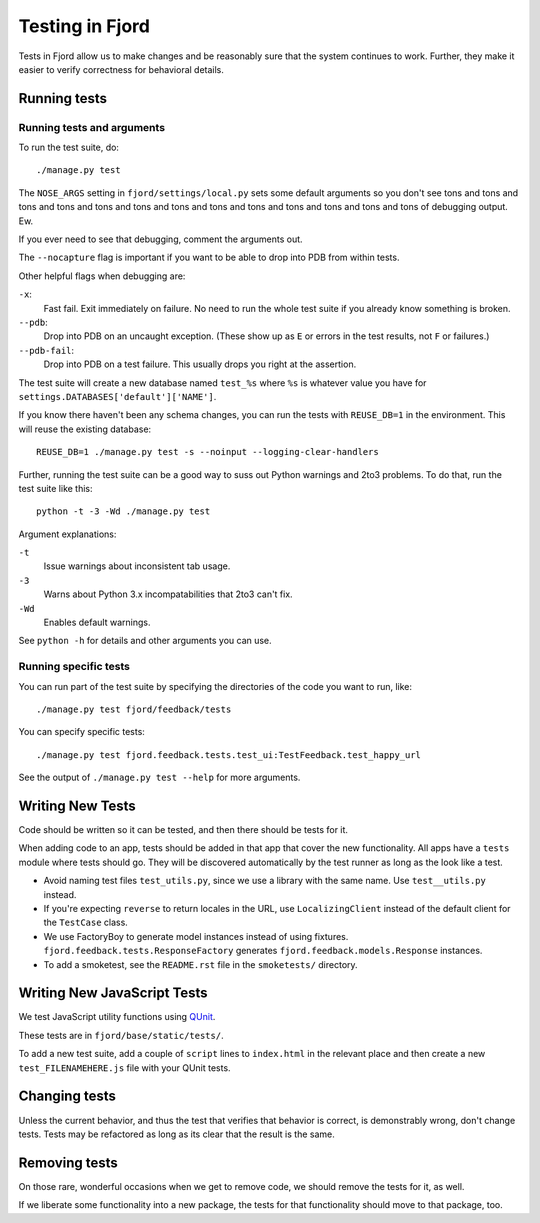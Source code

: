 .. _tests-chapter:

================
Testing in Fjord
================

Tests in Fjord allow us to make changes and be reasonably sure that
the system continues to work. Further, they make it easier to verify
correctness for behavioral details.


Running tests
=============

Running tests and arguments
---------------------------

To run the test suite, do::

    ./manage.py test


The ``NOSE_ARGS`` setting in ``fjord/settings/local.py`` sets some
default arguments so you don't see tons and tons and tons and tons and
tons and tons and tons and tons and tons and tons and tons and tons
and tons of debugging output. Ew.

If you ever need to see that debugging, comment the arguments out.

The ``--nocapture`` flag is important if you want to be able to drop into PDB
from within tests.

Other helpful flags when debugging are:

``-x``:
  Fast fail. Exit immediately on failure. No need to run the whole
  test suite if you already know something is broken.

``--pdb``:
  Drop into PDB on an uncaught exception. (These show up as ``E`` or
  errors in the test results, not ``F`` or failures.)

``--pdb-fail``:
  Drop into PDB on a test failure. This usually drops you right at the
  assertion.


The test suite will create a new database named ``test_%s`` where
``%s`` is whatever value you have for
``settings.DATABASES['default']['NAME']``.

If you know there haven't been any schema changes, you can run the
tests with ``REUSE_DB=1`` in the environment. This will reuse the existing
database::

    REUSE_DB=1 ./manage.py test -s --noinput --logging-clear-handlers


Further, running the test suite can be a good way to suss out Python
warnings and 2to3 problems. To do that, run the test suite like this::

    python -t -3 -Wd ./manage.py test


Argument explanations:

``-t``
    Issue warnings about inconsistent tab usage.

``-3``
    Warns about Python 3.x incompatabilities that 2to3 can't fix.

``-Wd``
    Enables default warnings.


See ``python -h`` for details and other arguments you can use.


Running specific tests
----------------------

You can run part of the test suite by specifying the directories of the
code you want to run, like::

    ./manage.py test fjord/feedback/tests

You can specify specific tests::

    ./manage.py test fjord.feedback.tests.test_ui:TestFeedback.test_happy_url

See the output of ``./manage.py test --help`` for more arguments.


Writing New Tests
=================

Code should be written so it can be tested, and then there should be
tests for it.

When adding code to an app, tests should be added in that app that
cover the new functionality. All apps have a ``tests`` module where
tests should go. They will be discovered automatically by the test
runner as long as the look like a test.

* Avoid naming test files ``test_utils.py``, since we use a library
  with the same name. Use ``test__utils.py`` instead.

* If you're expecting ``reverse`` to return locales in the URL, use
  ``LocalizingClient`` instead of the default client for the
  ``TestCase`` class.

* We use FactoryBoy to generate model instances instead of using fixtures.
  ``fjord.feedback.tests.ResponseFactory`` generates
  ``fjord.feedback.models.Response`` instances.

* To add a smoketest, see the ``README.rst`` file in the ``smoketests/``
  directory.


Writing New JavaScript Tests
============================

We test JavaScript utility functions using `QUnit <http://qunitjs.com/>`_.

These tests are in ``fjord/base/static/tests/``.

To add a new test suite, add a couple of ``script`` lines to ``index.html`` in
the relevant place and then create a new ``test_FILENAMEHERE.js`` file
with your QUnit tests.


Changing tests
==============

Unless the current behavior, and thus the test that verifies that
behavior is correct, is demonstrably wrong, don't change tests. Tests
may be refactored as long as its clear that the result is the same.


Removing tests
==============

On those rare, wonderful occasions when we get to remove code, we
should remove the tests for it, as well.

If we liberate some functionality into a new package, the tests for
that functionality should move to that package, too.
